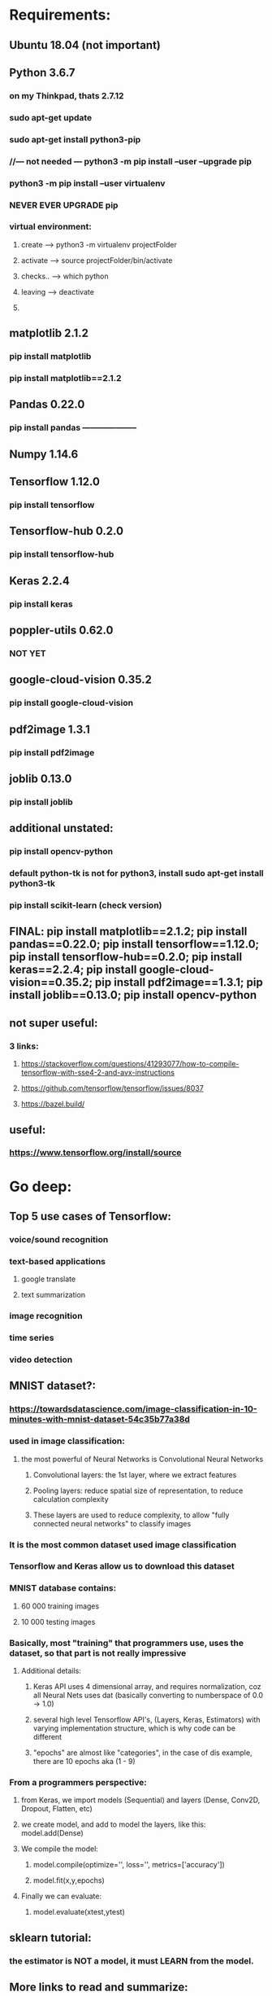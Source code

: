 * Requirements:
** Ubuntu 18.04 (not important)
** Python 3.6.7
*** on my Thinkpad, thats 2.7.12
*** sudo apt-get update
*** sudo apt-get install python3-pip
*** //--- not needed --- python3 -m pip install --user --upgrade pip
*** python3 -m pip install --user virtualenv
*** NEVER EVER UPGRADE pip
*** virtual environment:
**** create ---> python3 -m virtualenv projectFolder
**** activate ---> source projectFolder/bin/activate
**** checks.. ---> which python 
**** leaving ---> deactivate
**** 
** matplotlib 2.1.2
*** pip install matplotlib
*** pip install matplotlib==2.1.2
** Pandas 0.22.0
*** pip install pandas --------------------
** Numpy 1.14.6
*** 
** Tensorflow 1.12.0
*** pip install tensorflow
** Tensorflow-hub 0.2.0
*** pip install tensorflow-hub
** Keras 2.2.4
*** pip install keras
** poppler-utils 0.62.0
*** NOT YET
** google-cloud-vision 0.35.2
*** pip install google-cloud-vision
** pdf2image 1.3.1
*** pip install pdf2image
** joblib 0.13.0
*** pip install joblib
** additional unstated:
*** pip install opencv-python
*** default python-tk is not for python3, install sudo apt-get install python3-tk
*** pip install scikit-learn (check version)
** FINAL: pip install matplotlib==2.1.2; pip install pandas==0.22.0; pip install tensorflow==1.12.0; pip install tensorflow-hub==0.2.0; pip install keras==2.2.4; pip install google-cloud-vision==0.35.2; pip install pdf2image==1.3.1; pip install joblib==0.13.0; pip install opencv-python
** not super useful:
*** 3 links:
**** https://stackoverflow.com/questions/41293077/how-to-compile-tensorflow-with-sse4-2-and-avx-instructions
**** https://github.com/tensorflow/tensorflow/issues/8037
**** https://bazel.build/
** useful:
*** https://www.tensorflow.org/install/source
* Go deep:
** Top 5 use cases of Tensorflow:
*** voice/sound recognition
*** text-based applications
**** google translate
**** text summarization
*** image recognition
*** time series
*** video detection
** MNIST dataset?:
*** https://towardsdatascience.com/image-classification-in-10-minutes-with-mnist-dataset-54c35b77a38d
*** used in image classification:
**** the most powerful of Neural Networks is Convolutional Neural Networks
***** Convolutional layers: the 1st layer, where we extract features
***** Pooling layers: reduce spatial size of representation, to reduce calculation complexity
***** These layers are used to reduce complexity, to allow "fully connected neural networks" to classify images
*** It is the most common dataset used image classification
*** Tensorflow and Keras allow us to download this dataset
*** MNIST database contains:
**** 60 000 training images
**** 10 000 testing images
*** Basically, most "training" that programmers use, uses the dataset, so that part is not really impressive
**** Additional details:
***** Keras API uses 4 dimensional array, and requires normalization, coz all Neural Nets uses dat (basically converting to numberspace of 0.0 -> 1.0)
***** several high level Tensorflow API's, (Layers, Keras, Estimators) with varying implementation structure, which is why code can be different
***** "epochs" are almost like "categories", in the case of dis example, there are 10 epochs aka (1 - 9)
*** From a programmers perspective:
**** from Keras, we import models (Sequential) and layers (Dense, Conv2D, Dropout, Flatten, etc)
**** we create model, and add to model the layers, like this: model.add(Dense)
**** We compile the model:
***** model.compile(optimize='', loss='', metrics=['accuracy'])
***** model.fit(x,y,epochs)
**** Finally we can evaluate:
***** model.evaluate(xtest,ytest)
** sklearn tutorial:
*** the estimator is NOT a model, it must LEARN from the model. 
** More links to read and summarize:
*** https://machinelearningmastery.com/supervised-and-unsupervised-machine-learning-algorithms/
*** https://machinelearningmastery.com/machine-learning-in-python-step-by-step/
*** https://machinelearningmastery.com/a-gentle-introduction-to-scikit-learn-a-python-machine-learning-library/
* Issues on new system:
** ImportError: cannot import name load_model
*** Theano.tensor.signal doesnt support python 3.6 (has to be <3.6)
* Linux commands:
** Multiple versions of Python:
*** Links:
**** https://benzidwael.wordpress.com/2015/04/17/installing-different-python-versions-in-ubuntu/
**** http://ubuntuhandbook.org/index.php/2017/07/install-python-3-6-1-in-ubuntu-16-04-lts/
*** Commands:
**** sudo add-apt-repository ppa:deadsnakes/ppa (and update of course)
**** For more control (maybe not as important, and u use virtualenv)
***** $ sudo apt-get install python2.6 python2.7
***** $ sudo update-alternatives --install /usr/bin/python python /usr/bin/python2.6 10
***** $ sudo update-alternatives --install /usr/bin/python python /usr/bin/python2.7 20
***** $ sudo update-alternatives --config python
**** More sane control:
***** sudo apt-get install python3.6
***** sudo update-alternatives --install /usr/bin/python3 python3 /usr/bin/python3.5 1
***** sudo update-alternatives --install /usr/bin/python3 python3 /usr/bin/python3.6 2
***** sudo update-alternatives --config python3
**** For virtualenv, python3.5-dev is required to build include/ directory under project folder
* Things to do:
** Try exact install, without scikit-learn, using Python 3.5, see if errors, (wait for download to finish)
** Optional:
*** install Python and PyCharm on Windows, see cool features, I guess
*** Search:
**** keyboard shortcuts, tricks Emacs Python
* sklearn is a world of its own:
** Some terminologies from main website:
*** Classification
*** Regression
*** Clustering
*** Dimensionality reduction
*** Model Selection
*** Preprocessing
**** Include standardization/normalization which is important "many machine learning estimators"
* Educational:
** Links:
*** https://subscription.packtpub.com/book/virtualization_and_cloud/9781787281066?_ga=2.95158492.1161248330.1552377381-111622019.1549732680
*** https://subscription.packtpub.com/book/big_data_and_business_intelligence/9781783555130?_ga=2.262859852.1161248330.1552377381-111622019.1549732680

